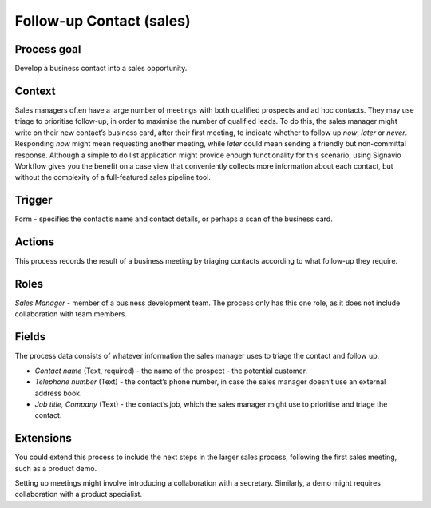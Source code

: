 .. _follow-up-contact:

Follow-up Contact (sales)
-------------------------

Process goal
^^^^^^^^^^^^

Develop a business contact into a sales opportunity.

Context
^^^^^^^^

Sales managers often have a large number of meetings with both qualified prospects and ad hoc contacts.
They may use triage to prioritise follow-up, in order to maximise the number of qualified leads.
To do this, the sales manager might write on their new contact’s business card, after their first meeting, to indicate whether to follow up *now*, *later* or *never*. Responding *now* might mean requesting another meeting, while *later* could mean sending a friendly but non-committal response.
Although a simple to do list application might provide enough functionality for this scenario, using Signavio Workflow gives you the benefit on a case view that conveniently collects more information about each contact, but without the complexity of a full-featured sales pipeline tool.

Trigger
^^^^^^^

Form - specifies the contact’s name and contact details, or perhaps a scan of the business card.

Actions
^^^^^^^

This process records the result of a business meeting by triaging contacts according to what follow-up they require.

.. figure :: /_static/images/examples/follow-up-contact.png

Roles
^^^^^

*Sales Manager* - member of a business development team.
The process only has this one role, as it does not include collaboration with team members.

Fields
^^^^^^

The process data consists of whatever information the sales manager uses to triage the contact and follow up.

* *Contact name* (Text, required) - the name of the prospect - the potential customer.
* *Telephone number* (Text) - the contact’s phone number, in case the sales manager doesn’t use an external address book.
* *Job title, Company* (Text) - the contact’s job, which the sales manager might use to prioritise and triage the contact.

Extensions
^^^^^^^^^^

You could extend this process to include the next steps in the larger sales process, following the first sales meeting, such as a product demo.

Setting up meetings might involve introducing a collaboration with a secretary. Similarly, a demo might requires collaboration with a product specialist.
